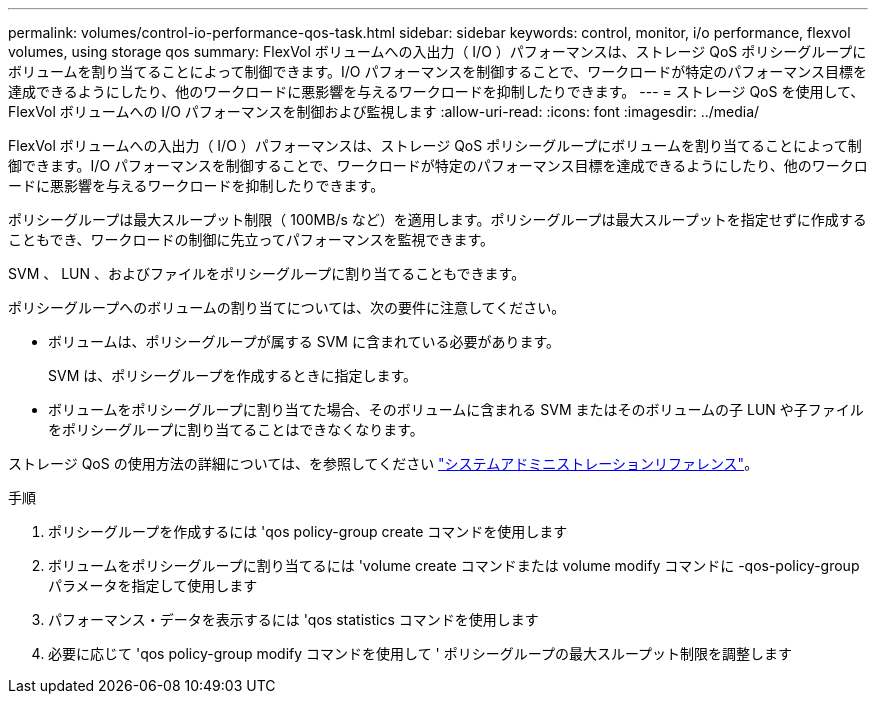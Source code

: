 ---
permalink: volumes/control-io-performance-qos-task.html 
sidebar: sidebar 
keywords: control, monitor, i/o performance, flexvol volumes, using storage qos 
summary: FlexVol ボリュームへの入出力（ I/O ）パフォーマンスは、ストレージ QoS ポリシーグループにボリュームを割り当てることによって制御できます。I/O パフォーマンスを制御することで、ワークロードが特定のパフォーマンス目標を達成できるようにしたり、他のワークロードに悪影響を与えるワークロードを抑制したりできます。 
---
= ストレージ QoS を使用して、 FlexVol ボリュームへの I/O パフォーマンスを制御および監視します
:allow-uri-read: 
:icons: font
:imagesdir: ../media/


[role="lead"]
FlexVol ボリュームへの入出力（ I/O ）パフォーマンスは、ストレージ QoS ポリシーグループにボリュームを割り当てることによって制御できます。I/O パフォーマンスを制御することで、ワークロードが特定のパフォーマンス目標を達成できるようにしたり、他のワークロードに悪影響を与えるワークロードを抑制したりできます。

ポリシーグループは最大スループット制限（ 100MB/s など）を適用します。ポリシーグループは最大スループットを指定せずに作成することもでき、ワークロードの制御に先立ってパフォーマンスを監視できます。

SVM 、 LUN 、およびファイルをポリシーグループに割り当てることもできます。

ポリシーグループへのボリュームの割り当てについては、次の要件に注意してください。

* ボリュームは、ポリシーグループが属する SVM に含まれている必要があります。
+
SVM は、ポリシーグループを作成するときに指定します。

* ボリュームをポリシーグループに割り当てた場合、そのボリュームに含まれる SVM またはそのボリュームの子 LUN や子ファイルをポリシーグループに割り当てることはできなくなります。


ストレージ QoS の使用方法の詳細については、を参照してください link:../system-admin/index.html["システムアドミニストレーションリファレンス"]。

.手順
. ポリシーグループを作成するには 'qos policy-group create コマンドを使用します
. ボリュームをポリシーグループに割り当てるには 'volume create コマンドまたは volume modify コマンドに -qos-policy-group パラメータを指定して使用します
. パフォーマンス・データを表示するには 'qos statistics コマンドを使用します
. 必要に応じて 'qos policy-group modify コマンドを使用して ' ポリシーグループの最大スループット制限を調整します

